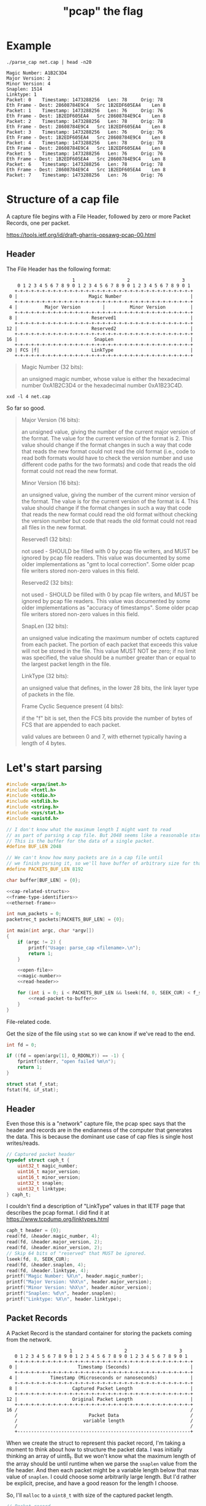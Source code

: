 #+TITLE: "pcap" the flag

* Example

#+begin_src shell :exports both :results output
./parse_cap net.cap | head -n20
#+end_src

#+begin_example
Magic Number: A1B2C3D4
Major Version: 2
Minor Version: 4
Snaplen: 1514
Linktype: 1
Packet: 0 	 Timestamp: 1473288256 	 Len: 78 	 Orig: 78
Eth Frame - Dest: 28608784E9C4 	 Src 1B2EDF605EA4 	 Len 8
Packet: 1 	 Timestamp: 1473288256 	 Len: 76 	 Orig: 76
Eth Frame - Dest: 1B2EDF605EA4 	 Src 28608784E9C4 	 Len 8
Packet: 2 	 Timestamp: 1473288256 	 Len: 78 	 Orig: 78
Eth Frame - Dest: 28608784E9C4 	 Src 1B2EDF605EA4 	 Len 8
Packet: 3 	 Timestamp: 1473288256 	 Len: 76 	 Orig: 76
Eth Frame - Dest: 1B2EDF605EA4 	 Src 28608784E9C4 	 Len 8
Packet: 4 	 Timestamp: 1473288256 	 Len: 78 	 Orig: 78
Eth Frame - Dest: 28608784E9C4 	 Src 1B2EDF605EA4 	 Len 8
Packet: 5 	 Timestamp: 1473288256 	 Len: 76 	 Orig: 76
Eth Frame - Dest: 1B2EDF605EA4 	 Src 28608784E9C4 	 Len 8
Packet: 6 	 Timestamp: 1473288256 	 Len: 78 	 Orig: 78
Eth Frame - Dest: 28608784E9C4 	 Src 1B2EDF605EA4 	 Len 8
Packet: 7 	 Timestamp: 1473288256 	 Len: 76 	 Orig: 76
#+end_example



* Structure of a cap file

A capture file begins with a File Header, followed by zero or more Packet Records, one per packet.

https://tools.ietf.org/id/draft-gharris-opsawg-pcap-00.html

** Header

The File Header has the following format:

#+begin_example
                           1                   2                   3
       0 1 2 3 4 5 6 7 8 9 0 1 2 3 4 5 6 7 8 9 0 1 2 3 4 5 6 7 8 9 0 1
      +-+-+-+-+-+-+-+-+-+-+-+-+-+-+-+-+-+-+-+-+-+-+-+-+-+-+-+-+-+-+-+-+
    0 |                          Magic Number                         |
      +-+-+-+-+-+-+-+-+-+-+-+-+-+-+-+-+-+-+-+-+-+-+-+-+-+-+-+-+-+-+-+-+
    4 |          Major Version        |         Minor Version         |
      +-+-+-+-+-+-+-+-+-+-+-+-+-+-+-+-+-+-+-+-+-+-+-+-+-+-+-+-+-+-+-+-+
    8 |                           Reserved1                           |
      +-+-+-+-+-+-+-+-+-+-+-+-+-+-+-+-+-+-+-+-+-+-+-+-+-+-+-+-+-+-+-+-+
   12 |                           Reserved2                           |
      +-+-+-+-+-+-+-+-+-+-+-+-+-+-+-+-+-+-+-+-+-+-+-+-+-+-+-+-+-+-+-+-+
   16 |                            SnapLen                            |
      +-+-+-+-+-+-+-+-+-+-+-+-+-+-+-+-+-+-+-+-+-+-+-+-+-+-+-+-+-+-+-+-+
   20 | FCS |f|                   LinkType                            |
      +-+-+-+-+-+-+-+-+-+-+-+-+-+-+-+-+-+-+-+-+-+-+-+-+-+-+-+-+-+-+-+-+
#+end_example


#+begin_quote
Magic Number (32 bits):

    an unsigned magic number, whose value is either the hexadecimal number 0xA1B2C3D4 or the hexadecimal number 0xA1B23C4D.
#+end_quote

#+begin_src shell :results raw
xxd -l 4 net.cap
#+end_src

#+RESULTS:
00000000: d4c3 b2a1                                ....

So far so good.

#+begin_quote
Major Version (16 bits):

    an unsigned value, giving the number of the current major version of the format. The value for the current version of the format is 2. This value should change if the format changes in such a way that code that reads the new format could not read the old format (i.e., code to read both formats would have to check the version number and use different code paths for the two formats) and code that reads the old format could not read the new format.

Minor Version (16 bits):

    an unsigned value, giving the number of the current minor version of the format. The value is for the current version of the format is 4. This value should change if the format changes in such a way that code that reads the new format could read the old format without checking the version number but code that reads the old format could not read all files in the new format.

Reserved1 (32 bits):

    not used - SHOULD be filled with 0 by pcap file writers, and MUST be ignored by pcap file readers. This value was documented by some older implementations as "gmt to local correction". Some older pcap file writers stored non-zero values in this field.

Reserved2 (32 bits):

    not used - SHOULD be filled with 0 by pcap file writers, and MUST be ignored by pcap file readers. This value was documented by some older implementations as "accuracy of timestamps". Some older pcap file writers stored non-zero values in this field.

SnapLen (32 bits):

    an unsigned value indicating the maximum number of octets captured from each packet. The portion of each packet that exceeds this value will not be stored in the file. This value MUST NOT be zero; if no limit was specified, the value should be a number greater than or equal to the largest packet length in the file.

LinkType (32 bits):

    an unsigned value that defines, in the lower 28 bits, the link layer type of packets in the file.

Frame Cyclic Sequence present (4 bits):

    if the "f" bit is set, then the FCS bits provide the number of bytes of FCS that are appended to each packet.

    valid values are between 0 and 7, with ethernet typically having a length of 4 bytes.
#+end_quote


* Let's start parsing

#+begin_src c :noweb yes :tangle parse_cap.c
#include <arpa/inet.h>
#include <fcntl.h>
#include <stdio.h>
#include <stdlib.h>
#include <string.h>
#include <sys/stat.h>
#include <unistd.h>

// I don't know what the maximum length I might want to read
// as part of parsing a cap file. But 2048 seems like a reasonable start.
// This is the buffer for the data of a single packet.
#define BUF_LEN 2048

// We can't know how many packets are in a cap file until
// we finish parsing it, so we'll have buffer of arbitrary size for that too.
#define PACKETS_BUF_LEN 8192

char buffer[BUF_LEN] = {0};

<<cap-related-structs>>
<<frame-type-identifiers>>
<<ethernet-frame>>

int num_packets = 0;
packetrec_t packets[PACKETS_BUF_LEN] = {0};

int main(int argc, char *argv[])
{
    if (argc != 2) {
        printf("Usage: parse_cap <filename>.\n");
        return 1;
    }

    <<open-file>>
    <<magic-number>>
    <<read-header>>

    for (int i = 0; i < PACKETS_BUF_LEN && lseek(fd, 0, SEEK_CUR) < f_stat.st_size; i++) {
        <<read-packet-to-buffer>>
    }
}
#+end_src

File-related code.

Get the size of the file using ~stat~ so we can know if we've read to the end.

#+begin_src c :noweb tangle :noweb-ref open-file
int fd = 0;

if ((fd = open(argv[1], O_RDONLY)) == -1) {
    fprintf(stderr, "open failed %m\n");
    return 1;
}

struct stat f_stat;
fstat(fd, &f_stat);
#+end_src


** Header

Even those this is a "network" capture file, the pcap spec says that the header and records are in the endianness of the computer that generates the data. This is because the dominant use case of cap files is single host writes/reads.

#+begin_src c :noweb-ref cap-related-structs
// Captured packet header
typedef struct caph_t {
    uint32_t magic_number;
    uint16_t major_version;
    uint16_t minor_version;
    uint32_t snaplen;
    uint32_t linktype;
} caph_t;
#+end_src

I couldn't find a description of "LinkType" values in that IETF page that describes the pcap format. I did find it at https://www.tcpdump.org/linktypes.html

#+begin_src c :noweb-ref magic-number
caph_t header = {0};
read(fd, &header.magic_number, 4);
read(fd, &header.major_version, 2);
read(fd, &header.minor_version, 2);
// Skip 64 bits of "reserved" that MUST be ignored.
lseek(fd, 8, SEEK_CUR);
read(fd, &header.snaplen, 4);
read(fd, &header.linktype, 4);
printf("Magic Number: %X\n", header.magic_number);
printf("Major Version: %hX\n", header.major_version);
printf("Minor Version: %hX\n", header.minor_version);
printf("Snaplen: %d\n", header.snaplen);
printf("Linktype: %X\n", header.linktype);
#+end_src

** Packet Records

A Packet Record is the standard container for storing the packets coming from the network.

#+begin_example
                          1                   2                   3
      0 1 2 3 4 5 6 7 8 9 0 1 2 3 4 5 6 7 8 9 0 1 2 3 4 5 6 7 8 9 0 1
      +-+-+-+-+-+-+-+-+-+-+-+-+-+-+-+-+-+-+-+-+-+-+-+-+-+-+-+-+-+-+-+-+
    0 |                      Timestamp (Seconds)                      |
      +-+-+-+-+-+-+-+-+-+-+-+-+-+-+-+-+-+-+-+-+-+-+-+-+-+-+-+-+-+-+-+-+
    4 |            Timestamp (Microseconds or nanoseconds)            |
      +-+-+-+-+-+-+-+-+-+-+-+-+-+-+-+-+-+-+-+-+-+-+-+-+-+-+-+-+-+-+-+-+
    8 |                    Captured Packet Length                     |
      +-+-+-+-+-+-+-+-+-+-+-+-+-+-+-+-+-+-+-+-+-+-+-+-+-+-+-+-+-+-+-+-+
   12 |                    Original Packet Length                     |
      +-+-+-+-+-+-+-+-+-+-+-+-+-+-+-+-+-+-+-+-+-+-+-+-+-+-+-+-+-+-+-+-+
   16 /                                                               /
      /                          Packet Data                          /
      /                        variable length                        /
      /                                                               /
      +---------------------------------------------------------------+
#+end_example

When we create the struct to represent this packet record, I'm taking a moment to think about how to structure the packet data. I was initially thinking an array of uint8_t. But we won't know what the maximum length of the array should be until runtime when we parse the ~snaplen~ value from the file header. And then each packet might be a variable length below that max value of ~snaplen~. I could choose some arbitrarily large length. But I'd rather be explicit, precise, and have a good reason for the length I choose.

So, I'll ~malloc~ to a ~uint8_t~ with size of the captured packet length.

#+begin_src c :noweb-ref cap-related-structs
// Packet record
typedef struct packetrec_t {
    uint32_t timestamp_seconds;
    uint32_t timestamp_fractional;
    uint32_t cap_len;
    uint32_t orig_len;
    uint8_t *data;
} packetrec_t;
#+end_src


#+begin_src c :noweb-ref read-packet-to-buffer
read(fd, &packets[i].timestamp_seconds, 4);
read(fd, &packets[i].timestamp_fractional, 4);
read(fd, &packets[i].cap_len, 4);
read(fd, &packets[i].orig_len, 4);
packets[i].data = malloc(packets[i].cap_len * sizeof(uint8_t));
read(fd, packets[i].data, packets[i].cap_len);
printf("Packet: %d \t Timestamp: %d \t Len: %d \t Orig: %d\n", i, packets[i].timestamp_seconds, packets[i].cap_len, packets[i].orig_len);

ethernet_frame_t *frame = make_ethernet_frame(packets[i].data, packets[i].cap_len);
printf(
    "Eth Frame - Dest: %02X:%02X:%02X:%02X:%02X:%02X \t Src %02X:%02X:%02X:%02X:%02X:%02X \t Len %d \n",
    frame->dest_mac[0],
    frame->dest_mac[1],
    frame->dest_mac[2],
    frame->dest_mac[3],
    frame->dest_mac[4],
    frame->dest_mac[5],
    frame->src_mac[0],
    frame->src_mac[1],
    frame->src_mac[2],
    frame->src_mac[3],
    frame->src_mac[4],
    frame->src_mac[5],
    packets[i].cap_len
);
#+end_src


* Parsing an Ethernet frame

** Ethernet frame types

There's different types of ethernet frames. We can detect them by looking for certain bytes in the frame.

https://en.wikipedia.org/wiki/IEEE_802.1Q

#+ATTR_ORG: :width 800
[[file:./etherframe.png]]

#+begin_src c :noweb-ref frame-type-identifiers
uint8_t F_8021Q[2] = {0x81, 0x00};
uint8_t F_IPV4[2] = {0x08, 0x00};
uint8_t F_IPV6[2] = {0x86, 0xDD};
uint8_t F_ARP[2] = {0x08, 0x06};
#+end_src

** Ethernet frame struct

#+begin_src c :noweb-ref cap-related-structs
// Ethernet frame
typedef struct ethernet_frame_t {
    uint8_t dest_mac[6];
    uint8_t src_mac[6];
    uint8_t type_len[2];
    uint8_t *data;
    uint8_t fcs[4];
} ethernet_frame_t;
#+end_src

#+begin_src c :noweb-ref ethernet-frame
ethernet_frame_t *make_ethernet_frame(uint8_t *data, int size)
{
    ethernet_frame_t *frame = malloc(sizeof(ethernet_frame_t));
    memcpy(&(frame->dest_mac), data, 6);
    memcpy(&(frame->src_mac), data + 6, 6);
    memcpy(&(frame->type_len), data + 12, 2);
    if (memcmp(&(frame->type_len), F_IPV4, 2) == 0) {
        frame->data = malloc(size);
        memcpy(frame->data, data + 14, size);
    }
    memcpy(&(frame->fcs), data + 14 + size, 4);
    return frame;
}
#+end_src

* Build & Test

#+begin_src shell :results output
clang -d -o parse_cap parse_cap.c
./parse_cap net.cap
#+end_src

#+RESULTS:
: Magic Number: A1B2C3D4
: Major Version: 2
: Minor Version: 4
: Snaplen: 1514
: Linktype: 1
